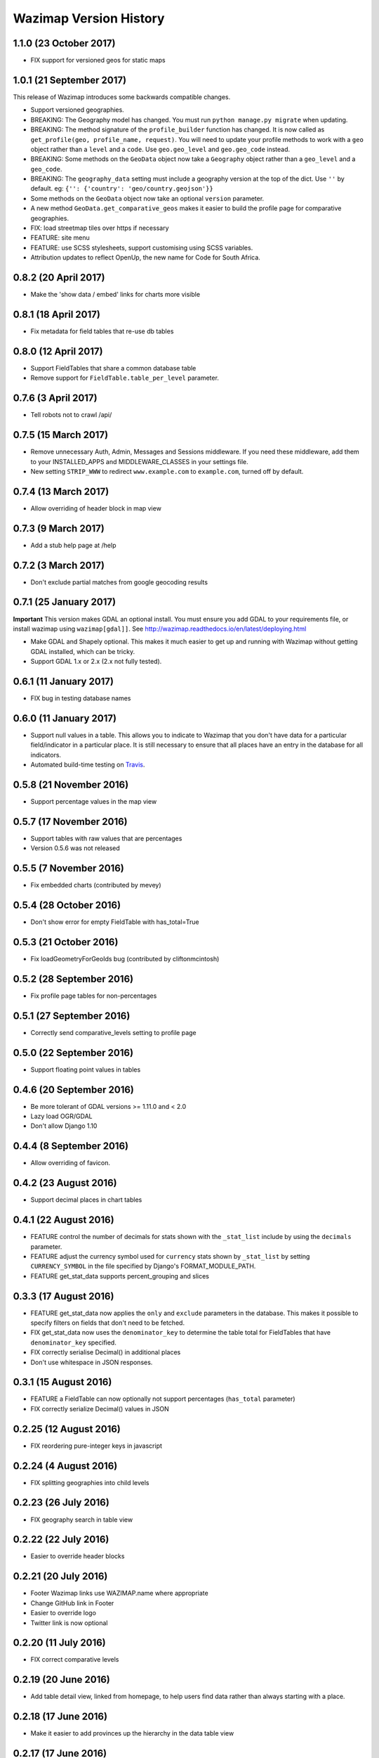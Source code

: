 Wazimap Version History
=======================

1.1.0 (23 October 2017)
-----------------------

* FIX support for versioned geos for static maps

1.0.1 (21 September 2017)
-------------------------

This release of Wazimap introduces some backwards compatible changes.

* Support versioned geographies.
* BREAKING: The Geography model has changed. You must run ``python manage.py migrate`` when updating.
* BREAKING: The method signature of the ``profile_builder`` function has changed. It is now called as ``get_profile(geo, profile_name, request)``. You will need to update your profile methods to work with a ``geo`` object rather than a ``level`` and a ``code``. Use ``geo.geo_level`` and ``geo.geo_code`` instead.
* BREAKING: Some methods on the ``GeoData`` object now take a ``Geography`` object rather than a ``geo_level`` and a ``geo_code``.
* BREAKING: The ``geography_data`` setting must include a geography version at the top of the dict. Use ``''`` by default. eg: ``{'': {'country': 'geo/country.geojson'}}``
* Some methods on the ``GeoData`` object now take an optional ``version`` parameter.
* A new method ``GeoData.get_comparative_geos`` makes it easier to build the profile page for comparative geographies.
* FIX: load streetmap tiles over https if necessary
* FEATURE: site menu
* FEATURE: use SCSS stylesheets, support customising using SCSS variables.
* Attribution updates to reflect OpenUp, the new name for Code for South Africa.

0.8.2 (20 April 2017)
---------------------

* Make the 'show data / embed' links for charts more visible

0.8.1 (18 April 2017)
---------------------

* Fix metadata for field tables that re-use db tables

0.8.0 (12 April 2017)
---------------------

* Support FieldTables that share a common database table
* Remove support for ``FieldTable.table_per_level`` parameter.

0.7.6 (3 April 2017)
--------------------

* Tell robots not to crawl /api/

0.7.5 (15 March 2017)
---------------------

* Remove unnecessary Auth, Admin, Messages and Sessions middleware. If you need these middleware, add them to your INSTALLED_APPS and MIDDLEWARE_CLASSES in your settings file.
* New setting ``STRIP_WWW`` to redirect ``www.example.com`` to ``example.com``, turned off by default.

0.7.4 (13 March 2017)
---------------------

* Allow overriding of header block in map view

0.7.3 (9 March 2017)
--------------------

* Add a stub help page at /help

0.7.2 (3 March 2017)
--------------------

* Don't exclude partial matches from google geocoding results

0.7.1 (25 January 2017)
-----------------------

**Important** This version makes GDAL an optional install. You must ensure you add GDAL to your requirements file, or install wazimap using ``wazimap[gdal]]``. See http://wazimap.readthedocs.io/en/latest/deploying.html

* Make GDAL and Shapely optional. This makes it much easier to get up and running with Wazimap without getting GDAL installed, which can be tricky.
* Support GDAL 1.x or 2.x (2.x not fully tested).

0.6.1 (11 January 2017)
-----------------------

* FIX bug in testing database names

0.6.0 (11 January 2017)
-----------------------

* Support null values in a table. This allows you to indicate to Wazimap that you don't have data for a particular field/indicator in a particular place. It is still necessary to ensure that all places have an entry in the database for all indicators.
* Automated build-time testing on `Travis <https://travis-ci.org/Code4SA/wazimap>`_.

0.5.8 (21 November 2016)
------------------------

* Support percentage values in the map view

0.5.7 (17 November 2016)
------------------------

* Support tables with raw values that are percentages
* Version 0.5.6 was not released

0.5.5 (7 November 2016)
-----------------------

* Fix embedded charts (contributed by mevey)

0.5.4 (28 October 2016)
-----------------------

* Don't show error for empty FieldTable with has_total=True

0.5.3 (21 October 2016)
-----------------------

* Fix loadGeometryForGeoIds bug (contributed by cliftonmcintosh)

0.5.2 (28 September 2016)
-------------------------

* Fix profile page tables for non-percentages

0.5.1 (27 September 2016)
-------------------------

* Correctly send comparative_levels setting to profile page

0.5.0 (22 September 2016)
-------------------------

* Support floating point values in tables

0.4.6 (20 September 2016)
-------------------------

* Be more tolerant of GDAL versions >= 1.11.0 and < 2.0
* Lazy load OGR/GDAL
* Don't allow Django 1.10

0.4.4 (8 September 2016)
------------------------

* Allow overriding of favicon.

0.4.2 (23 August 2016)
----------------------

* Support decimal places in chart tables

0.4.1 (22 August 2016)
----------------------

* FEATURE control the number of decimals for stats shown with the ``_stat_list`` include by using the ``decimals`` parameter.
* FEATURE adjust the currency symbol used for ``currency`` stats shown by ``_stat_list`` by setting ``CURRENCY_SYMBOL`` in the file specified by Django's FORMAT_MODULE_PATH.
* FEATURE get_stat_data supports percent_grouping and slices

0.3.3 (17 August 2016)
----------------------

* FEATURE get_stat_data now applies the ``only`` and ``exclude`` parameters in the database. This makes it possible to specify filters on fields that don't need to be fetched.
* FIX get_stat_data now uses the ``denominator_key`` to determine the table total for FieldTables that have ``denominator_key`` specified.
* FIX correctly serialise Decimal() in additional places
* Don't use whitespace in JSON responses.

0.3.1 (15 August 2016)
----------------------

* FEATURE a FieldTable can now optionally not support percentages (``has_total`` parameter)
* FIX correctly serialize Decimal() values in JSON

0.2.25 (12 August 2016)
-----------------------

* FIX reordering pure-integer keys in javascript

0.2.24 (4 August 2016)
----------------------

* FIX splitting geographies into child levels

0.2.23 (26 July 2016)
---------------------

* FIX geography search in table view

0.2.22 (22 July 2016)
---------------------

* Easier to override header blocks

0.2.21 (20 July 2016)
---------------------

* Footer Wazimap links use WAZIMAP.name where appropriate
* Change GitHub link in Footer
* Easier to override logo
* Twitter link is now optional

0.2.20 (11 July 2016)
---------------------

* FIX correct comparative levels

0.2.19 (20 June 2016)
---------------------

* Add table detail view, linked from homepage, to help users find data rather than
  always starting with a place.

0.2.18 (17 June 2016)
---------------------

* Make it easier to add provinces up the hierarchy in the data table view

0.2.17 (17 June 2016)
---------------------

* FIX how geo level ancestors are determined to fix issues with geography levels deeper than two.

0.2.16 (26 May 2016)
--------------------

* Add leaflet images included by css

0.2.15 (25 May 2016)
--------------------

* FIX ordering of keys for nested values

0.2.14 (5 May 2016)
-------------------

* Load leaflet locally so that it works over https
* Load fonts over https if necessary

0.2.13 (29 April 2016)
----------------------

* Serve most (all?) assets over https if site is loaded over https
* NOTE: this release still doesn't work correctly over https

0.2.12 (28 April 2016)
----------------------

* FIX: place search is wildcarded on both sides
* Make it easier to subclass from the default Wazimap Geography model by using GeographyBase

0.2.11 (20 April 2016)
----------------------

* Make homepage easier to override
* DOCS: how to override templates
* DOCS: profile page chart options
* Improve limiting searches to specific geo levels

0.2.10 (10 April 2016)
----------------------

* FIX: show slippy map on desktop, fixing bug introduced in 0.2.9.

0.2.9 (7 April 2016)
--------------------

* FIX: correctly hide slippy map on mobile, making elements clickable again

0.2.8 (5 April 2016)
--------------------

* FIX: embed over HTTPS

0.2.7 (5 April 2016)
--------------------

* Remove unnecessary rewrites for /static/iframe.html, this is only needed by wazimap-za.

0.2.6 (4 April 2016)
--------------------

* FIX: cleanly hide homepage map on small (<768px) screens

0.2.5 (2 April 2016)
--------------------

* Change the way geometries are loaded in comparison views
* Simplify template overrides in wazimap templates
* Fix link to GitHub repo in homepage template
* Add map back to the homepage [#4]
* DOCS: update deployment documentation and example files
* DOCS: make note that we recommend running securely over HTTPS

0.2.4 (8 March 2016)
--------------------

Django models have changed in this release. You will need to run migrations with ``python manage.py migrate``.

* FIX: content_type for robots.txt
* Remove numpy as a dependency
* Remove unused osm_area_id from geo models
* Add root_level to geo_data
* Don't include root level geography when computing geography full names
* Add optional long_name attribute to geo model
* Change profile maps JS to make it easy to override

0.2.3 (15 February 2016)
------------------------

* FEATURE: use Google place search to find places
* FEATURE: new ``country_code`` config setting
* FIX: redirect to slugged URLs when possible
* BREAKING: Data tables now default to one table for all geo levels
* Include deployment file examples in the ``deploy`` directory
* Remove uservoice.js

0.2.2 (15 February 2016)
------------------------

* Initial release
